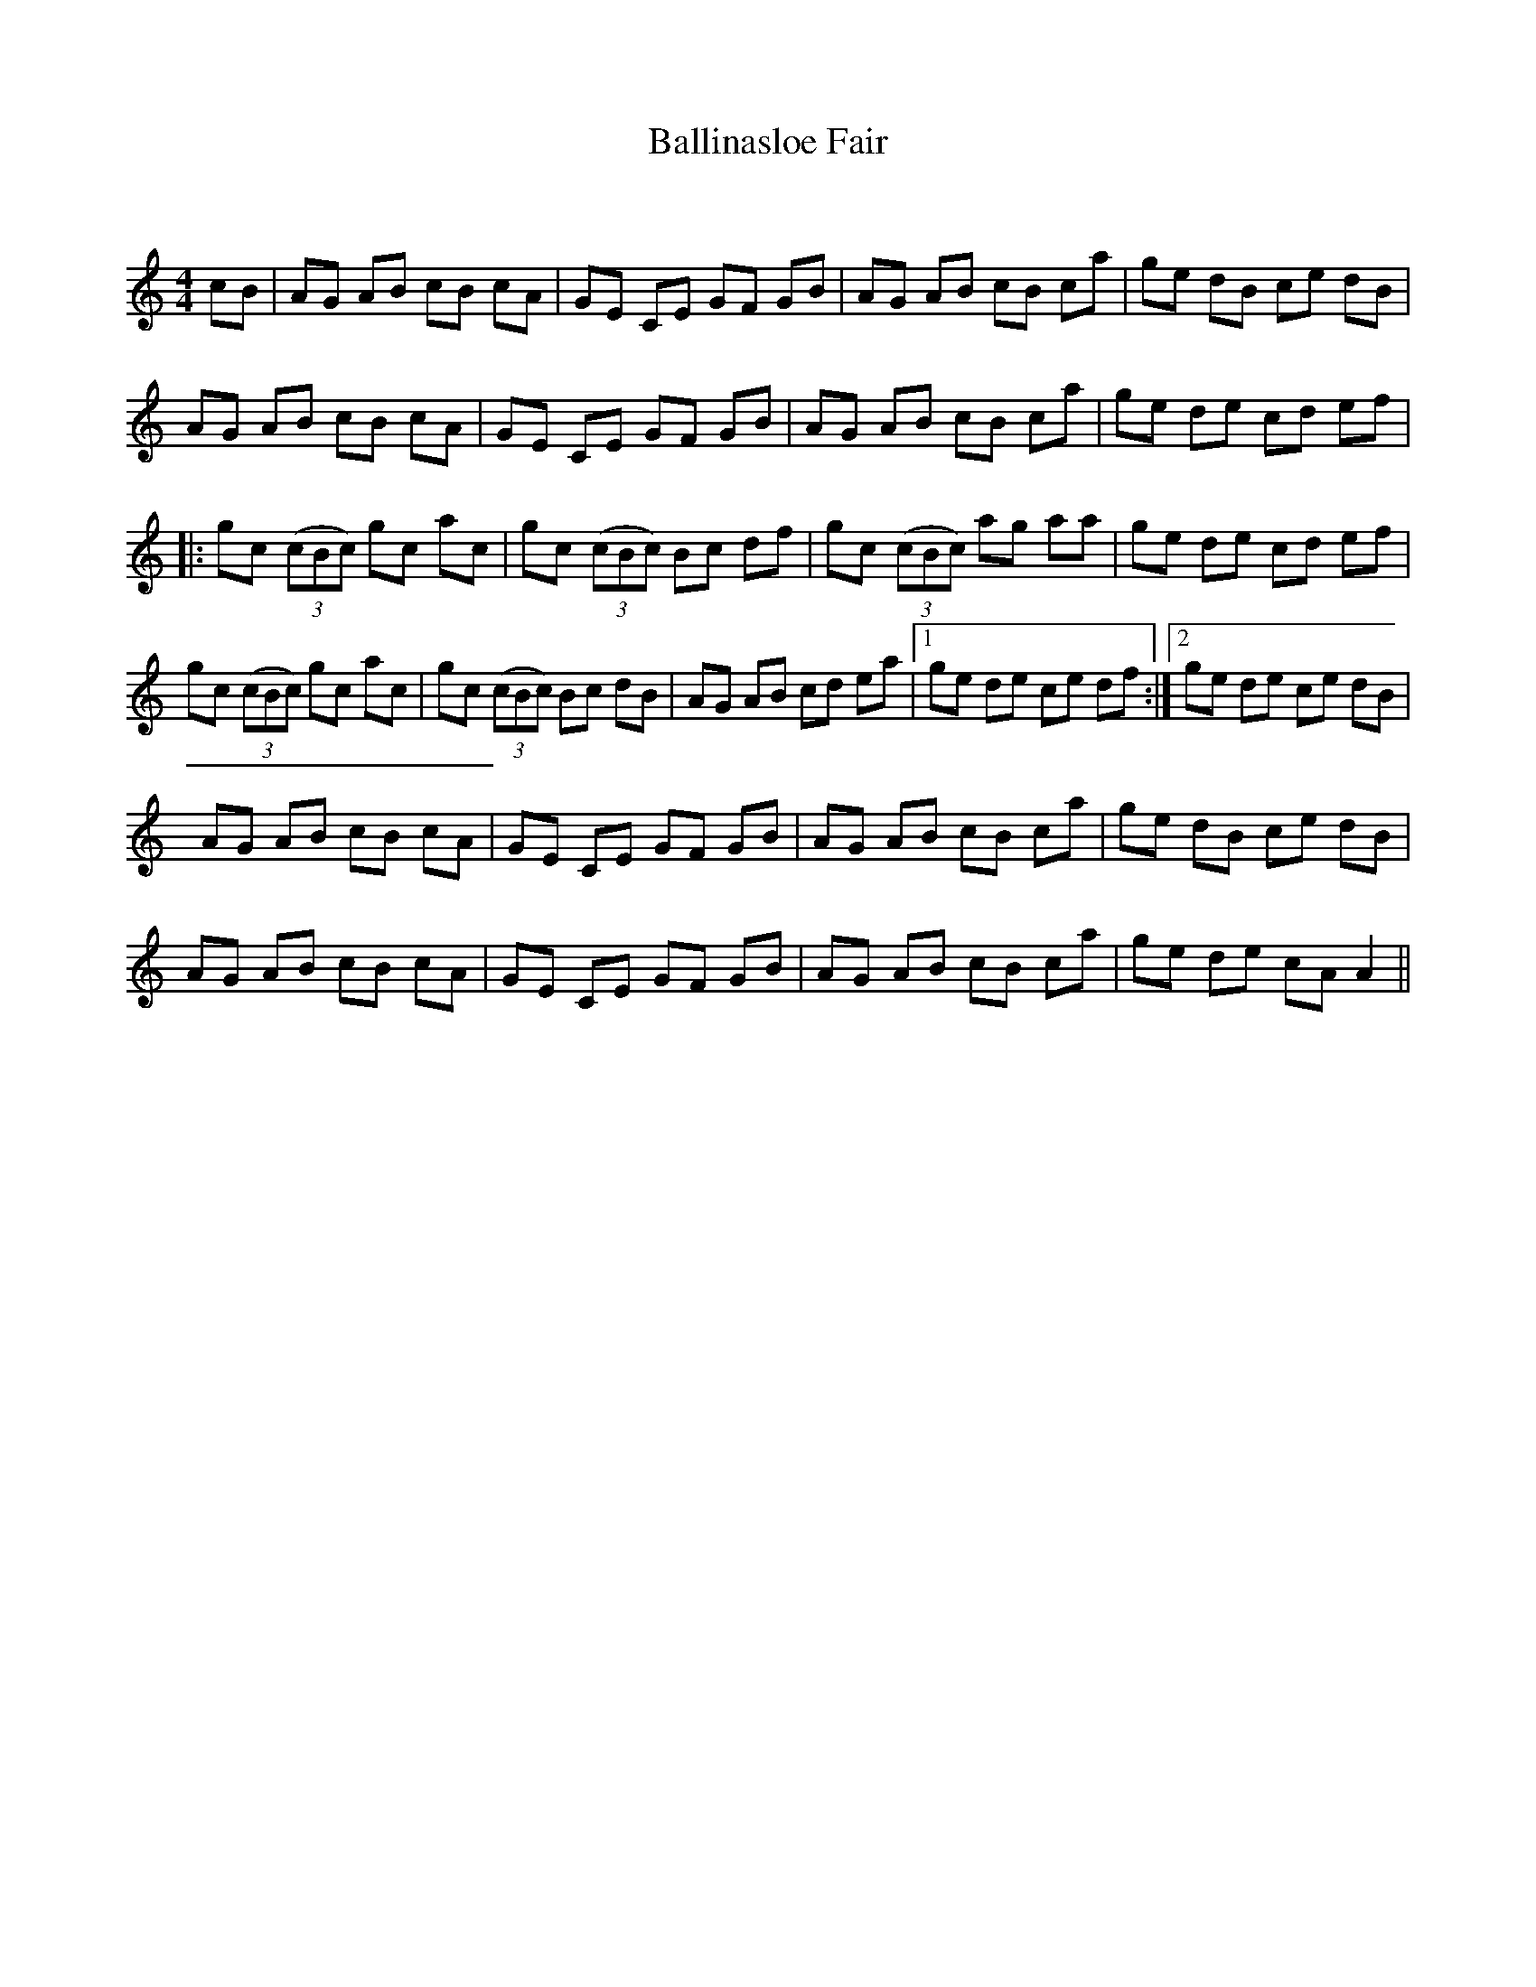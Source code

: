 X:1
T: Ballinasloe Fair
C:
R:Reel
Q:232
K:Am
M:4/4
L:1/8
cB|AG AB cB cA|GE CE GF GB|AG AB cB ca|ge dB ce dB|
AG AB cB cA|GE CE GF GB|AG AB cB ca|ge de cd ef|
|:gc ((3cBc) gc ac|gc ((3cBc) Bc df|gc ((3cBc) ag aa|ge de cd ef|
gc ((3cBc) gc ac|gc ((3cBc) Bc dB|AG AB cd ea|1ge de ce df:|2ge de ce dB|
AG AB cB cA|GE CE GF GB|AG AB cB ca|ge dB ce dB|
AG AB cB cA|GE CE GF GB|AG AB cB ca|ge de cAA2||
